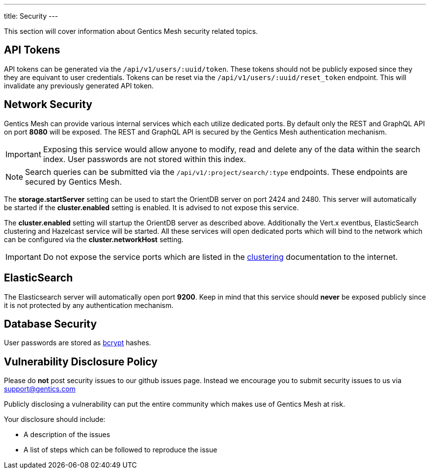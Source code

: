 ---
title: Security
---

:icons: font
:source-highlighter: prettify
:toc:


This section will cover information about Gentics Mesh security related topics.

== API Tokens

API tokens can be generated via the `/api/v1/users/:uuid/token`.
These tokens should not be publicly exposed since they they are equivant to user credentials.
Tokens can be reset via the `/api/v1/users/:uuid/reset_token` endpoint.
This will invalidate any previously generated API token.

== Network Security

Gentics Mesh can provide various internal services which each utilize dedicated ports.
By default only the REST and GraphQL API on port *8080* will be exposed. 
The REST and GraphQL API is secured by the Gentics Mesh authentication mechanism.

IMPORTANT: Exposing this service would allow anyone to modify, read and delete any of the data within the search index. 
User passwords are not stored within this index.

NOTE: Search queries can be submitted via the `/api/v1/:project/search/:type` endpoints. These endpoints are secured by Gentics Mesh.

The *storage.startServer* setting can be used to start the OrientDB server on port 2424 and 2480. 
This server will automatically be started if the *cluster.enabled* setting is enabled. It is advised to not expose this service.

The *cluster.enabled* setting will startup the OrientDB server as described above. 
Additionally the Vert.x eventbus, ElasticSearch clustering and Hazelcast service will be started. 
All these services will open dedicated ports which will bind to the network which can be configured via the *cluster.networkHost* setting.

IMPORTANT: Do not expose the service ports which are listed in the link:clustering.html#_port_mapping[clustering] documentation to the internet.

== ElasticSearch

The Elasticsearch server will automatically open port *9200*. 
Keep in mind that this service should *never* be exposed publicly since it is not protected by any authentication mechanism.

== Database Security

User passwords are stored as link:https://en.wikipedia.org/wiki/Bcrypt[bcrypt] hashes.

== Vulnerability Disclosure Policy

Please do *not* post security issues to our github issues page. Instead we encourage you to submit security issues to us via support@gentics.com

Publicly disclosing a vulnerability can put the entire community which makes use of Gentics Mesh at risk.

Your disclosure should include:

* A description of the issues
* A list of steps which can be followed to reproduce the issue


